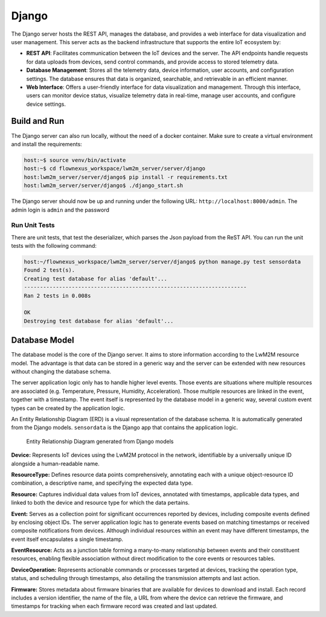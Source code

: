 Django
======

The Django server hosts the REST API, manages the database, and provides a web interface
for data visualization and user management. This server acts as the backend
infrastructure that supports the entire IoT ecosystem by:

* **REST API**: Facilitates communication between the IoT devices and the server.
  The API endpoints handle requests for data uploads from devices, send control commands,
  and provide access to stored telemetry data.

* **Database Management**: Stores all the telemetry data, device information, user
  accounts, and configuration settings. The database ensures that data is organized,
  searchable, and retrievable in an efficient manner.

* **Web Interface**: Offers a user-friendly interface for data visualization and
  management. Through this interface, users can monitor device status, visualize
  telemetry data in real-time, manage user accounts, and configure device settings.


Build and Run
-------------

The Django server can also run locally, without the need of a docker container.
Make sure to create a virtual environment and install the requirements:

.. code-block:: console

  host:~$ source venv/bin/activate
  host:~$ cd flownexus_workspace/lwm2m_server/server/django
  host:lwm2m_server/server/django$ pip install -r requirements.txt
  host:lwm2m_server/server/django$ ./django_start.sh

The Django server should now be up and running under the following URL:
``http://localhost:8000/admin``. The admin login is ``admin`` and the password


Run Unit Tests
..............

There are unit tests, that test the deserializer, which parses the Json payload
from the ReST API. You can run the unit tests with the following command:

.. code-block:: console

  host:~/flownexus_workspace/lwm2m_server/server/django$ python manage.py test sensordata
  Found 2 test(s).
  Creating test database for alias 'default'...
  ----------------------------------------------------------------------
  Ran 2 tests in 0.008s

  OK
  Destroying test database for alias 'default'...


Database Model
--------------

The database model is the core of the Django server. It aims to store
information according to the LwM2M resource model. The advantage is that data
can be stored in a generic way and the server can be extended with new
resources without changing the database schema.

The server application logic only has to handle higher level events. Those
events are situations where multiple resources are associated (e.g.
Temperature, Pressure, Humidity, Acceleration). Those multiple resources are
linked in the event, together with a timestamp. The event itself is represented
by the database model in a generic way, several custom event types can be
created by the application logic.

An Entity Relationship Diagram (ERD) is a visual representation of the database
schema. It is automatically generated from the Django models. ``sensordata`` is
the Django app that contains the application logic.

.. figure:: ../images/erd.svg

  Entity Relationship Diagram generated from Django models

**Device:** Represents IoT devices using the LwM2M protocol in the network,
identifiable by a universally unique ID alongside a human-readable name.

**ResourceType:** Defines resource data points comprehensively, annotating each
with a unique object-resource ID combination, a descriptive name, and
specifying the expected data type.

**Resource:** Captures individual data values from IoT devices, annotated with
timestamps, applicable data types, and linked to both the device and resource
type for which the data pertains.

**Event:** Serves as a collection point for significant occurrences reported by
devices, including composite events defined by enclosing object IDs. The server
application logic has to generate events based on matching timestamps or
received composite notifications from devices. Although individual resources
within an event may have different timestamps, the event itself encapsulates a
single timestamp.

**EventResource:** Acts as a junction table forming a many-to-many relationship
between events and their constituent resources, enabling flexible association
without direct modification to the core events or resources tables.

**DeviceOperation:** Represents actionable commands or processes targeted at
devices, tracking the operation type, status, and scheduling through
timestamps, also detailing the transmission attempts and last action.

**Firmware:** Stores metadata about firmware binaries that are available for
devices to download and install. Each record includes a version identifier, the
name of the file, a URL from where the device can retrieve the firmware, and
timestamps for tracking when each firmware record was created and last updated.
